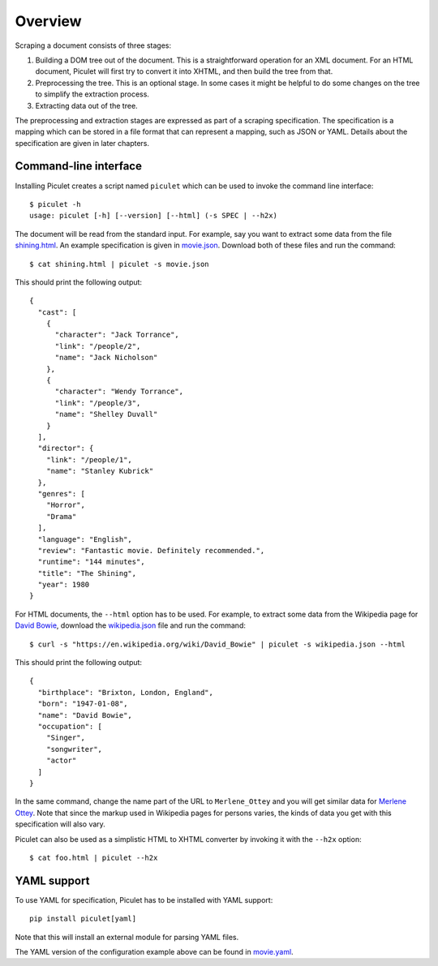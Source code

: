 Overview
========

Scraping a document consists of three stages:

#. Building a DOM tree out of the document.
   This is a straightforward operation for an XML document.
   For an HTML document, Piculet will first try to convert it into XHTML,
   and then build the tree from that.

#. Preprocessing the tree.
   This is an optional stage.
   In some cases it might be helpful to do some changes on the tree
   to simplify the extraction process.

#. Extracting data out of the tree.

The preprocessing and extraction stages are expressed
as part of a scraping specification.
The specification is a mapping which can be stored in a file format
that can represent a mapping, such as JSON or YAML.
Details about the specification are given in later chapters.

Command-line interface
----------------------

Installing Piculet creates a script named ``piculet`` which can be used
to invoke the command line interface::

   $ piculet -h
   usage: piculet [-h] [--version] [--html] (-s SPEC | --h2x)

The document will be read from the standard input.
For example, say you want to extract some data from the file `shining.html`_.
An example specification is given in `movie.json`_.
Download both of these files and run the command::

   $ cat shining.html | piculet -s movie.json

This should print the following output::

   {
     "cast": [
       {
         "character": "Jack Torrance",
         "link": "/people/2",
         "name": "Jack Nicholson"
       },
       {
         "character": "Wendy Torrance",
         "link": "/people/3",
         "name": "Shelley Duvall"
       }
     ],
     "director": {
       "link": "/people/1",
       "name": "Stanley Kubrick"
     },
     "genres": [
       "Horror",
       "Drama"
     ],
     "language": "English",
     "review": "Fantastic movie. Definitely recommended.",
     "runtime": "144 minutes",
     "title": "The Shining",
     "year": 1980
   }

For HTML documents, the ``--html`` option has to be used.
For example, to extract some data from the Wikipedia page for `David Bowie`_,
download the `wikipedia.json`_ file and run the command::

   $ curl -s "https://en.wikipedia.org/wiki/David_Bowie" | piculet -s wikipedia.json --html

This should print the following output::

   {
     "birthplace": "Brixton, London, England",
     "born": "1947-01-08",
     "name": "David Bowie",
     "occupation": [
       "Singer",
       "songwriter",
       "actor"
     ]
   }

In the same command, change the name part of the URL to ``Merlene_Ottey``
and you will get similar data for `Merlene Ottey`_.
Note that since the markup used in Wikipedia pages for persons varies,
the kinds of data you get with this specification will also vary.

Piculet can also be used as a simplistic HTML to XHTML converter
by invoking it with the ``--h2x`` option::

  $ cat foo.html | piculet --h2x


YAML support
------------

To use YAML for specification, Piculet has to be installed with YAML support::

   pip install piculet[yaml]

Note that this will install an external module for parsing YAML files.

The YAML version of the configuration example above can be found in
`movie.yaml`_.

.. _shining.html: https://github.com/uyar/piculet/blob/master/examples/shining.html
.. _movie.json: https://github.com/uyar/piculet/blob/master/examples/movie.json
.. _movie.yaml: https://github.com/uyar/piculet/blob/master/examples/movie.yaml
.. _wikipedia.json: https://github.com/uyar/piculet/blob/master/examples/wikipedia.json
.. _David Bowie: https://en.wikipedia.org/wiki/David_Bowie
.. _Merlene Ottey: https://en.wikipedia.org/wiki/Merlene_Ottey
